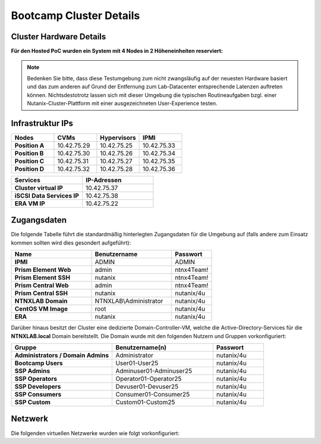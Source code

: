.. _clusterdetails:

------------------------
Bootcamp Cluster Details
------------------------

Cluster Hardware Details
++++++++++++++++++++++++


**Für den Hosted PoC wurden ein System mit 4 Nodes in 2 Höheneinheiten reserviert:**

.. figure:: images/cluster3060g5a.png

.. note::
  Bedenken Sie bitte, dass diese Testumgebung zum nicht zwangsläufig  auf der neuesten Hardware basiert und das zum anderen auf Grund der Entfernung zum Lab-Datacenter entsprechende Latenzen auftreten können. Nichtsdestotrotz lassen sich mit dieser Umgebung die typischen Routineaufgaben bzgl. einer Nutanix-Cluster-Plattform mit einer ausgezeichneten User-Experience testen.

Infrastruktur IPs
+++++++++++++++++

.. list-table::
   :widths: 10 10 10 10
   :header-rows: 1

   * - Nodes
     - CVMs
     - Hypervisors
     - IPMI
   * - **Position A**
     - 10.42.75.29
     - 10.42.75.25
     - 10.42.75.33
   * - **Position B**
     - 10.42.75.30
     - 10.42.75.26
     - 10.42.75.34
   * - **Position C**
     - 10.42.75.31
     - 10.42.75.27
     - 10.42.75.35
   * - **Position D**
     - 10.42.75.32
     - 10.42.75.28
     - 10.42.75.36


.. list-table::
  :widths: 20 20
  :header-rows: 1

  * - Services
    - IP-Adressen
  * - **Cluster virtual IP**
    - 10.42.75.37
  * - **iSCSI Data Services IP**
    - 10.42.75.38
  * - **ERA VM IP**
    - 10.42.75.22


Zugangsdaten
++++++++++++

Die folgende Tabelle führt die standardmäßig hinterlegten Zugangsdaten für die Umgebung auf (falls andere zum Einsatz kommen sollten wird dies gesondert aufgeführt):

.. list-table::
  :widths: 20 20 10
  :header-rows: 1

  * - Name
    - Benutzername
    - Passwort
  * - **IPMI**
    - ADMIN
    - ADMIN
  * - **Prism Element Web**
    - admin
    - ntnx4Team!
  * - **Prism Element SSH**
    - nutanix
    - ntnx4Team!
  * - **Prism Central Web**
    - admin
    - ntnx4Team!
  * - **Prism Central SSH**
    - nutanix
    - nutanix/4u
  * - **NTNXLAB Domain**
    - NTNXLAB\\Administrator
    - nutanix/4u
  * - **CentOS VM Image**
    - root
    - nutanix/4u
  * - **ERA**
    - nutanix
    - nutanix/4u


Darüber hinaus besitzt der Cluster eine dedizierte Domain-Controller-VM, welche die Active-Directory-Services für die **NTNXLAB.local** Domain bereitstellt. Die Domain wurde mit den folgenden Nutzern und Gruppen vorkonfiguriert:

.. list-table::
  :widths: 20 20 10
  :header-rows: 1

  * - Gruppe
    - Benutzername(n)
    - Passwort
  * - **Administrators / Domain Admins**
    - Administrator
    - nutanix/4u
  * - **Bootcamp Users**
    - User01-User25
    - nutanix/4u
  * - **SSP Admins**
    - Adminuser01-Adminuser25
    - nutanix/4u
  * - **SSP Operators**
    - Operator01-Operator25
    - nutanix/4u
  * - **SSP Developers**
    - Devuser01-Devuser25
    - nutanix/4u
  * - **SSP Consumers**
    - Consumer01-Consumer25
    - nutanix/4u
  * - **SSP Custom**
    - Custom01-Custom25
    - nutanix/4u

Netzwerk
++++++++

Die folgenden virtuellen Netzwerke wurden wie folgt vorkonfiguriert:

.. list-table::
   :widths: 33 33 33 33
   :header-rows: 1

   * -
     - **Primäres** Netzwerk
     - **Sekundäres** Netzwerk
	 - **EraManaged** Netzwerk
   * - **VLAN**
     - 0
     - 751
	 - 751
   * - **Netzwerk IP Adresse**
     - 10.42.75.0
     - 10.42.75.128
	 - unkonfiguriert
   * - **Netzmaske**
     - 255.255.255.128 (/25)
     - 255.255.255.128 (/25)
	 - unkonfiguriert
   * - **Default Gateway**
     - 10.42.75.1
     - 10.42.75.129
	 - unkonfiguriert
   * - **IP Address Management (IPAM)**
     - Aktiviert
     - Aktiviert
	 - unkonfiguriert
   * - **DHCP Pool**
     - 10.42.75.50  - 125
     - 10.42.75.132 - 219
	 - unkonfiguriert
   * - **Domain**
     - NTNXLAB.local
     - NTNXLAB.local
	 - unkonfiguriert
   * - **DNS**
     - 10.42.75.41 (DC VM)
     - 10.42.75.41 (DC VM)
	 - unkonfiguriert
